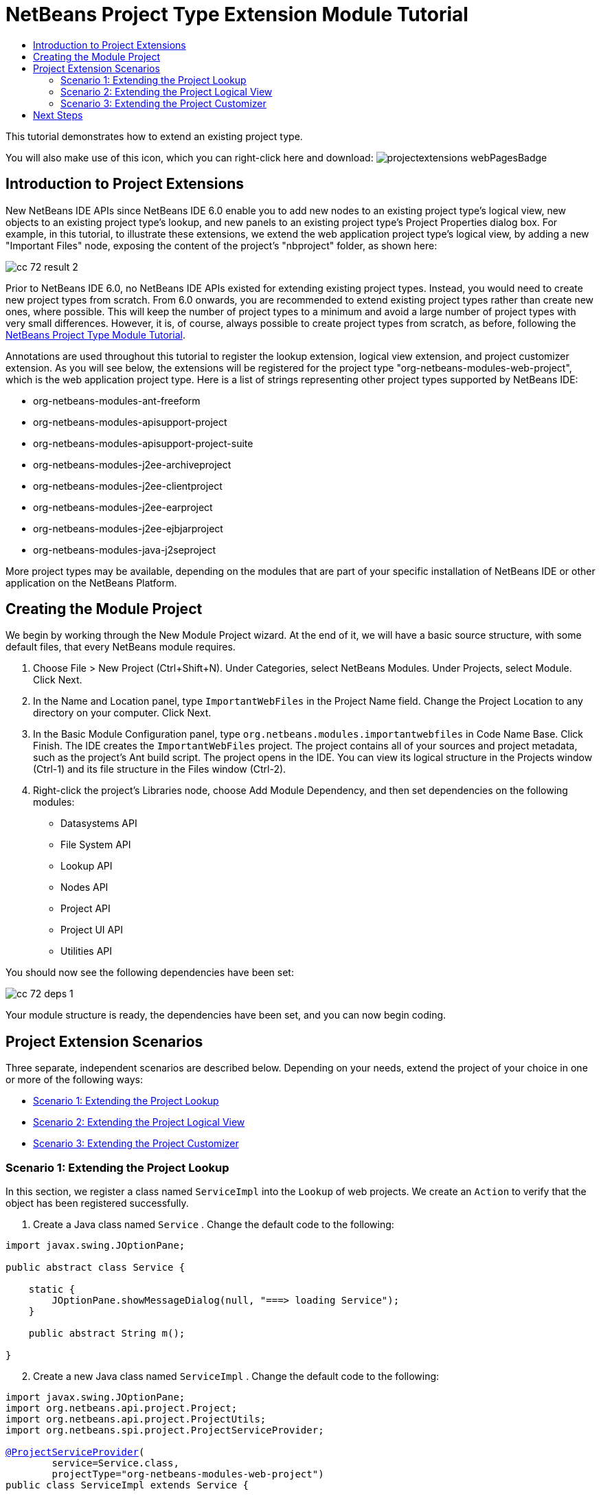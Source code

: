 // 
//     Licensed to the Apache Software Foundation (ASF) under one
//     or more contributor license agreements.  See the NOTICE file
//     distributed with this work for additional information
//     regarding copyright ownership.  The ASF licenses this file
//     to you under the Apache License, Version 2.0 (the
//     "License"); you may not use this file except in compliance
//     with the License.  You may obtain a copy of the License at
// 
//       http://www.apache.org/licenses/LICENSE-2.0
// 
//     Unless required by applicable law or agreed to in writing,
//     software distributed under the License is distributed on an
//     "AS IS" BASIS, WITHOUT WARRANTIES OR CONDITIONS OF ANY
//     KIND, either express or implied.  See the License for the
//     specific language governing permissions and limitations
//     under the License.
//

= NetBeans Project Type Extension Module Tutorial
:page-layout: platform_tutorial
:jbake-tags: tutorials 
:jbake-status: published
:page-syntax: true
:source-highlighter: pygments
:toc: left
:toc-title:
:icons: font
:experimental:
:description: NetBeans Project Type Extension Module Tutorial - Apache NetBeans
:keywords: Apache NetBeans Platform, Platform Tutorials, NetBeans Project Type Extension Module Tutorial
:page-reviewed: 2022-01-19

This tutorial demonstrates how to extend an existing project type.

You will also make use of this icon, which you can right-click here and download: image:./projectextensions_webPagesBadge.gif[]

== Introduction to Project Extensions

New NetBeans IDE APIs since NetBeans IDE 6.0 enable you to add new nodes to an existing project type's logical view, new objects to an existing project type's lookup, and new panels to an existing project type's Project Properties dialog box. For example, in this tutorial, to illustrate these extensions, we extend the web application project type's logical view, by adding a new "Important Files" node, exposing the content of the project's "nbproject" folder, as shown here:


image::./cc_72_result-2.png[]

Prior to NetBeans IDE 6.0, no NetBeans IDE APIs existed for extending existing project types. Instead, you would need to create new project types from scratch. From 6.0 onwards, you are recommended to extend existing project types rather than create new ones, where possible. This will keep the number of project types to a minimum and avoid a large number of project types with very small differences. However, it is, of course, always possible to create project types from scratch, as before, following the  xref:./nbm-projecttype.adoc[NetBeans Project Type Module Tutorial].

Annotations are used throughout this tutorial to register the lookup extension, logical view extension, and project customizer extension. As you will see below, the extensions will be registered for the project type "org-netbeans-modules-web-project", which is the web application project type. Here is a list of strings representing other project types supported by NetBeans IDE:

* org-netbeans-modules-ant-freeform
* org-netbeans-modules-apisupport-project
* org-netbeans-modules-apisupport-project-suite
* org-netbeans-modules-j2ee-archiveproject
* org-netbeans-modules-j2ee-clientproject
* org-netbeans-modules-j2ee-earproject
* org-netbeans-modules-j2ee-ejbjarproject
* org-netbeans-modules-java-j2seproject

More project types may be available, depending on the modules that are part of your specific installation of NetBeans IDE or other application on the NetBeans Platform.


== Creating the Module Project

We begin by working through the New Module Project wizard. At the end of it, we will have a basic source structure, with some default files, that every NetBeans module requires.


[start=1]
1. Choose File > New Project (Ctrl+Shift+N). Under Categories, select NetBeans Modules. Under Projects, select Module. Click Next.

[start=2]
1. In the Name and Location panel, type  ``ImportantWebFiles``  in the Project Name field. Change the Project Location to any directory on your computer. Click Next.

[start=3]
1. In the Basic Module Configuration panel, type  ``org.netbeans.modules.importantwebfiles``  in Code Name Base. Click Finish. The IDE creates the  ``ImportantWebFiles``  project. The project contains all of your sources and project metadata, such as the project's Ant build script. The project opens in the IDE. You can view its logical structure in the Projects window (Ctrl-1) and its file structure in the Files window (Ctrl-2).

[start=4]
1. Right-click the project's Libraries node, choose Add Module Dependency, and then set dependencies on the following modules: 
* Datasystems API
* File System API
* Lookup API
* Nodes API
* Project API
* Project UI API
* Utilities API

You should now see the following dependencies have been set:


image::./cc_72_deps-1.png[]

Your module structure is ready, the dependencies have been set, and you can now begin coding.


== Project Extension Scenarios

Three separate, independent scenarios are described below. Depending on your needs, extend the project of your choice in one or more of the following ways:

* <<extendingthelookup,Scenario 1: Extending the Project Lookup>>
* <<extendingthelogicalview,Scenario 2: Extending the Project Logical View>>
* <<extendingthecustomizer,Scenario 3: Extending the Project Customizer>>


=== Scenario 1: Extending the Project Lookup

In this section, we register a class named  ``ServiceImpl``  into the  ``Lookup``  of web projects. We create an  ``Action``  to verify that the object has been registered successfully.


[start=1]
1. Create a Java class named  ``Service`` . Change the default code to the following:


[source,java]
----

import javax.swing.JOptionPane;

public abstract class Service {

    static {
        JOptionPane.showMessageDialog(null, "===> loading Service");
    }

    public abstract String m();
    
}
----


[start=2]
1. Create a new Java class named  ``ServiceImpl`` . Change the default code to the following:


[source,java, subs="macros"]
----

import javax.swing.JOptionPane;
import org.netbeans.api.project.Project;
import org.netbeans.api.project.ProjectUtils;
import org.netbeans.spi.project.ProjectServiceProvider;

link:https://bits.netbeans.org/dev/javadoc/org-netbeans-modules-projectapi/org/netbeans/spi/project/ProjectServiceProvider.html[@ProjectServiceProvider](
        service=Service.class,
        projectType="org-netbeans-modules-web-project")
public class ServiceImpl extends Service {

    static {
        JOptionPane.showMessageDialog(null, "===> loading ServiceImpl");
    }
    private final Project p;

    public ServiceImpl(Project p) {
        this.p = p;
        JOptionPane.showMessageDialog(null, "===> new ServiceImpl on " + p);
    }

    @Override
    public String m() {
        return ProjectUtils.getInformation(p).getDisplayName();
    }
    
}
----


[start=3]
1. Create a new Java class named  ``TestAction`` . Change the default code to the following:


[source,java]
----

import java.awt.event.ActionEvent;
import java.awt.event.ActionListener;
import javax.swing.JOptionPane;
import org.netbeans.api.project.Project;
import org.netbeans.api.project.ui.OpenProjects;
import org.openide.awt.ActionID;
import org.openide.awt.ActionReference;
import org.openide.awt.ActionRegistration;
import org.openide.util.NbBundle.Messages;

@ActionID(
    category = "File",
    id = "org.netbeans.modules.importantwebfiles.TestAction")
@ActionRegistration(
    displayName = "#CTL_TestAction")
@ActionReference(
    path = "Menu/File", 
    position = 0)
@Messages("CTL_TestAction=Test")
public final class TestAction implements ActionListener {

    @Override
    public void actionPerformed(ActionEvent e) {
        JOptionPane.showMessageDialog(null, "===> running action");
        for (Project p : OpenProjects.getDefault().getOpenProjects()) {
            Service s = p.getLookup().lookup(Service.class);
            if (s != null) {
                JOptionPane.showMessageDialog(null, "===> got a service: " + s.m());
            } else {
                JOptionPane.showMessageDialog(null, "===> nothing for " + p);
            }
        }
    }
    
}
----

Run the module to install it into a new instance of NetBeans IDE. Open a few NetBeans projects. Invoke the  ``Action``  and observe the  ``JOptionPanes``  to see the result. Depending on whether a project is a web project, you will get different messages.


=== Scenario 2: Extending the Project Logical View

In this section, we change the node hierarchy in the Projects window for an existing project type. We start by implementing the  `` link:https://bits.netbeans.org/dev/javadoc/org-netbeans-modules-projectuiapi/org/netbeans/spi/project/ui/support/NodeFactory.html[NodeFactory]``  class, which we will register via an annotation.


[start=1]
1. Create a Java class called  ``ImportantFilesNodeFactory`` . Change the default code to the following:


[source,java, subs="macros"]
----

import org.netbeans.api.project.Project;
import org.netbeans.spi.project.ui.support.NodeFactory;
import org.netbeans.spi.project.ui.support.NodeFactorySupport;
import org.netbeans.spi.project.ui.support.NodeList;
import org.openide.loaders.DataObjectNotFoundException;
import org.openide.util.Exceptions;

link:https://bits.netbeans.org/dev/javadoc/org-netbeans-modules-projectuiapi/org/netbeans/spi/project/ui/support/NodeFactory.Registration.html[@NodeFactory.Registration](projectType = "org-netbeans-modules-web-project")
public class ImportantFilesNodeFactory implements  link:https://bits.netbeans.org/dev/javadoc/org-netbeans-modules-projectuiapi/org/netbeans/spi/project/ui/support/NodeFactory.html[NodeFactory] {

    @Override
    public NodeList createNodes(Project project) {

        //Optionally, only return a new node
        //if some item is in the project's lookup:
        //MyCoolLookupItem item = project.getLookup().lookup(MyCoolLookupItem.class);
        //if (item != null) {
        try {
            ImportantFilesNode nd = new ImportantFilesNode(project);
            return NodeFactorySupport.fixedNodeList(nd);
        } catch (DataObjectNotFoundException ex) {
            Exceptions.printStackTrace(ex);
        }
        //}

        //If the above try/catch fails, e.g.,
        //our item isn't in the lookup,
        //then return an empty list of nodes:
        return NodeFactorySupport.fixedNodeList();

    }
    
}
----


[start=2]
1. Create a new Java class called  ``ImportantFilesNode`` , which will filter the node of the project's "nbproject" folder. A new display name and icon will be defined for that folder. Therefore, change the default code to the following:


[source,java, subs="macros"]
----

import java.awt.Image;
import org.netbeans.api.annotations.common.StaticResource;
import org.netbeans.api.project.Project;
import org.openide.filesystems.FileUtil;
import org.openide.loaders.DataFolder;
import org.openide.loaders.DataObject;
import org.openide.loaders.DataObjectNotFoundException;
import org.openide.nodes.FilterNode;
import org.openide.util.ImageUtilities;

public class ImportantFilesNode extends  link:https://bits.netbeans.org/dev/javadoc/org-openide-nodes/org/openide/nodes/FilterNode.html[FilterNode] {

    @StaticResource
    private static final String IMAGE = "org/netbeans/modules/"
            + "importantwebfiles/webPagesBadge.gif";

    public ImportantFilesNode(Project proj) throws DataObjectNotFoundException {
        super(DataObject.find(proj.getProjectDirectory().
                getFileObject("nbproject")).getNodeDelegate());
    }

    @Override
    public String getDisplayName() {
        return "Important Files";
    }
     
    //Next, we add icons, for the default state, which is
    //closed, and the opened state; we will make them the same. 
    //
    //Icons in project logical views are
    //based on combinations--you can combine the node's own icon
    //with a distinguishing badge that is merged with it. Here we
    //first obtain the icon from a data folder, then we add our
    //badge to it by merging it via a NetBeans API utility method:
    @Override
    public Image getIcon(int type) {
        DataFolder root = DataFolder.findFolder(FileUtil.getConfigRoot());
        Image original = root.getNodeDelegate().getIcon(type);
        return ImageUtilities.mergeImages(original, 
                ImageUtilities.loadImage(IMAGE), 7, 7);
    }
    @Override
    public Image getOpenedIcon(int type) {
        DataFolder root = DataFolder.findFolder(FileUtil.getConfigRoot());
        Image original = root.getNodeDelegate().getIcon(type);
        return ImageUtilities.mergeImages(original,
                ImageUtilities.loadImage(IMAGE), 7, 7);
    }
    
}
----


[start=3]
1. Right-click this icon and save it in the main package of your module: 
image:./projectextensions_webPagesBadge.gif[]

Run the module and you will notice that web applications have your newly defined node, exposing the project's "nbproject" folder: 


image::./cc_72_result-2.png[]


=== Scenario 3: Extending the Project Customizer

In this section, we create two new tabs in the Project Properties dialog of the web application project type.


[start=1]
1. Create a Java class called  ``ImportantFilesCustomizerTab`` . Change the default code to the following:


[source,java, subs="macros"]
----

import java.awt.BorderLayout;
import javax.swing.JComponent;
import javax.swing.JLabel;
import javax.swing.JPanel;
import org.netbeans.spi.project.ui.support.ProjectCustomizer;
import org.netbeans.spi.project.ui.support.ProjectCustomizer.Category;
import org.openide.util.Lookup;
import org.openide.util.NbBundle;

public class ImportantFilesCustomizerTab 
    implements  link:https://bits.netbeans.org/dev/javadoc/org-netbeans-modules-projectuiapi/org/netbeans/spi/project/ui/support/ProjectCustomizer.CompositeCategoryProvider.html[ProjectCustomizer.CompositeCategoryProvider] {

    private final String name;

    private ImportantFilesCustomizerTab(String name) {
        this.name = name;
    }

    @Override
    public Category createCategory(Lookup lkp) {
        return ProjectCustomizer.Category.create(name, name, null);
    }

    @Override
    public JComponent createComponent(Category category, Lookup lkp) {
        JPanel jPanel1 = new JPanel();
        jPanel1.setLayout(new BorderLayout());
        jPanel1.add(new JLabel(name), BorderLayout.CENTER);
        return jPanel1;
    }

    @NbBundle.Messages({"LBL_Config=Configuration"})
link:https://bits.netbeans.org/dev/javadoc/org-netbeans-modules-projectuiapi/org/netbeans/spi/project/ui/support/ProjectCustomizer.CompositeCategoryProvider.Registration.html[@ProjectCustomizer.CompositeCategoryProvider.Registration](
        projectType = "org-netbeans-modules-web-project", 
        position = 10)
    public static ImportantFilesCustomizerTab createMyDemoConfigurationTab() {
        return new ImportantFilesCustomizerTab(Bundle.LBL_Config());
    }
    
}
----


[start=2]
1. Run the module. Right-click a web application's project node and choose Properties. Notice the new tab that has been added. The  ``createCategory``  method above defines the left side of the screenshot below, while the right side is defined by the  ``createComponent``  method.


image::./cc_72_result-3.png[]


[start=3]
1. Now we'll change the class so that two tabs are created, instead of one:


[source,java]
----

import java.awt.BorderLayout;
import javax.swing.JComponent;
import javax.swing.JLabel;
import javax.swing.JPanel;
import org.netbeans.spi.project.ui.support.ProjectCustomizer;
import org.netbeans.spi.project.ui.support.ProjectCustomizer.Category;
import org.openide.util.Lookup;
import org.openide.util.NbBundle;

public class ImportantFilesCustomizerTab 
    implements ProjectCustomizer.CompositeCategoryProvider {

    private final String name;

    private ImportantFilesCustomizerTab(String name) {
        this.name = name;
    }

    @Override
    public Category createCategory(Lookup lkp) {
        ProjectCustomizer.Category toReturn = null;
        if (Bundle.LBL_Config1().equals(name)) {
            toReturn = ProjectCustomizer.Category.create(
                    Bundle.LBL_Config1(),
                    Bundle.LBL_Config1(),
                    null);
        } else {
            toReturn = ProjectCustomizer.Category.create(
                    Bundle.LBL_Config2(),
                    Bundle.LBL_Config2(),
                    null);
        }
        return toReturn;
    }

    @Override
    public JComponent createComponent(Category category, Lookup lkp) {
        String nm = category.getName();
        if (name.equals(nm)) {
            JPanel jPanel1 = new JPanel();
            jPanel1.setLayout(new BorderLayout());
            jPanel1.add(new JLabel(name), BorderLayout.CENTER);
            return jPanel1;
        } else {
            JPanel jPanel2 = new JPanel();
            jPanel2.setLayout(new BorderLayout());
            jPanel2.add(new JLabel(name), BorderLayout.CENTER);
            return jPanel2;
        }
    }

    @NbBundle.Messages({"LBL_Config1=ConfigurationPart1"})
    @ProjectCustomizer.CompositeCategoryProvider.Registration(
        projectType = "org-netbeans-modules-web-project",
        position = 10)
    public static ImportantFilesCustomizerTab createMyDemoConfigurationTab1() {
        return new ImportantFilesCustomizerTab(Bundle.LBL_Config1());
    }

    @NbBundle.Messages({"LBL_Config2=ConfigurationPart2"})
    @ProjectCustomizer.CompositeCategoryProvider.Registration(
        projectType = "org-netbeans-modules-web-project",
        position = 20)
    public static ImportantFilesCustomizerTab createMyDemoConfigurationTab2() {
        return new ImportantFilesCustomizerTab(Bundle.LBL_Config2());
    }

}
----

Run the module again and notice that you now have two new tabs:


image::./cc_72_result-4.png[]

In this tutorial, you have learned how to extend the project's lookup, logical view, and customizer.

xref:front::community/mailing-lists.adoc[Send Us Your Feedback]


== Next Steps

For more information about creating and developing NetBeans modules, see the following resources:

*  xref:../kb/docs/platform.adoc[Other Related Tutorials]
*  link:https://bits.netbeans.org/dev/javadoc/[NetBeans API Javadoc]
